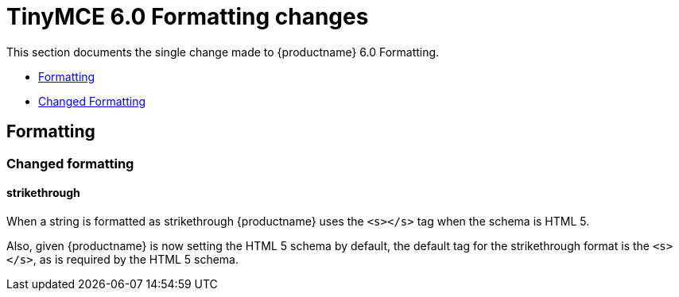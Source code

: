 = TinyMCE 6.0 Formatting changes
:navtitle: TinyMCE 6.0 Formatting changes
:description: TinyMCE 6.0 Formatting changes
:keywords: releasenotes, apis

This section documents the single change made to {productname} 6.0 Formatting.

* xref:formatting[Formatting]
* xref:changed-formatting[Changed Formatting]

// tag::formatting[]
[[formatting]]
== Formatting


[[changed-formatting]]
=== Changed formatting

[[strikethrough]]
==== strikethrough

When a string is formatted as [.line-through]#strikethrough# {productname} uses the `+<s></s>+` tag when the schema is HTML 5.

Also, given {productname} is now setting the HTML 5 schema by default, the default tag for the strikethrough format is the `+<s></s>+`, as is required by the HTML 5 schema.

// end::formatting[]

